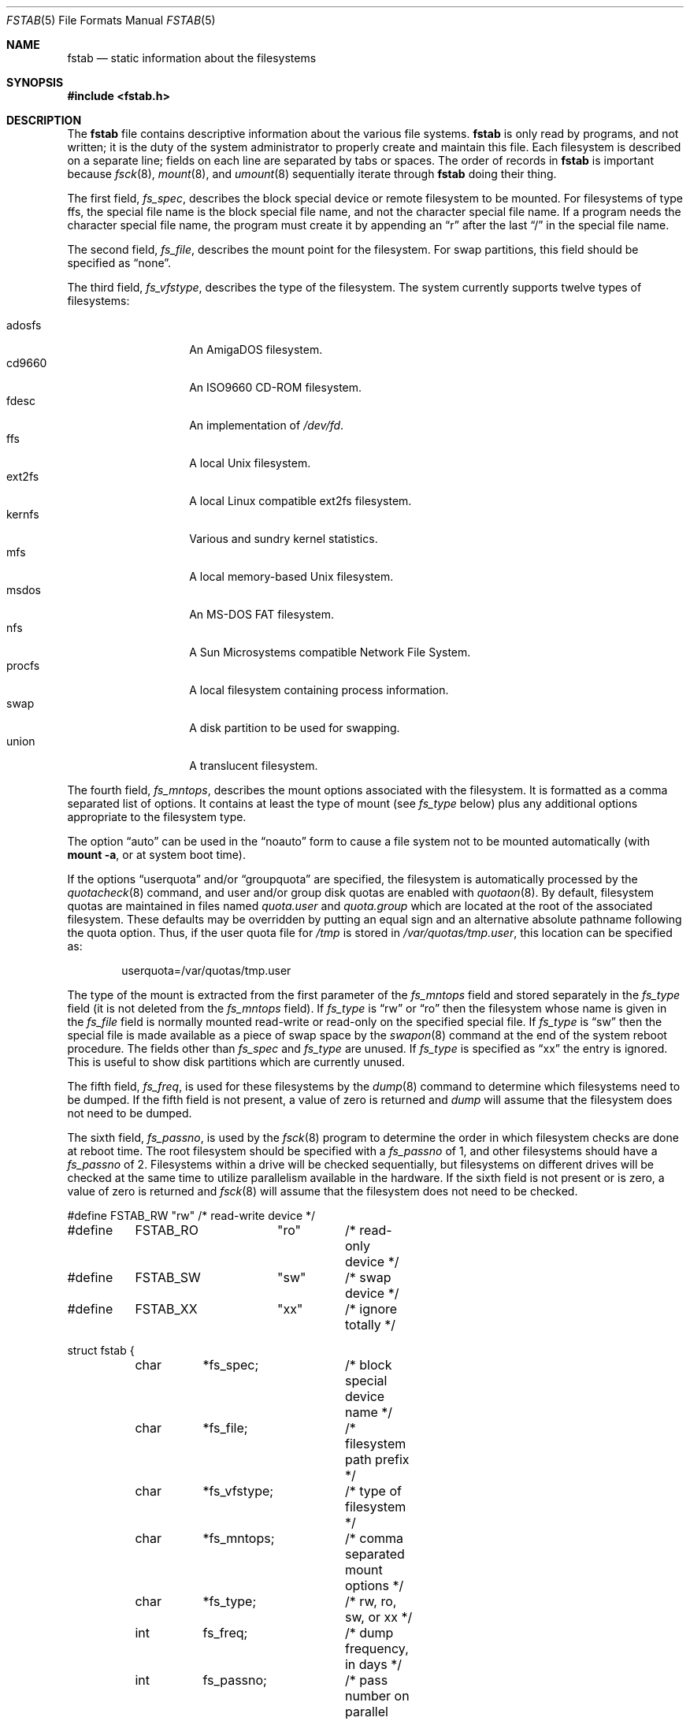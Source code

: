 .\"	$OpenBSD: fstab.5,v 1.17 2001/10/02 21:26:34 jakob Exp $
.\"	$NetBSD: fstab.5,v 1.5.2.1 1995/11/16 20:11:11 pk Exp $
.\"
.\" Copyright (c) 1980, 1989, 1991, 1993
.\"	The Regents of the University of California.  All rights reserved.
.\"
.\" Redistribution and use in source and binary forms, with or without
.\" modification, are permitted provided that the following conditions
.\" are met:
.\" 1. Redistributions of source code must retain the above copyright
.\"    notice, this list of conditions and the following disclaimer.
.\" 2. Redistributions in binary form must reproduce the above copyright
.\"    notice, this list of conditions and the following disclaimer in the
.\"    documentation and/or other materials provided with the distribution.
.\" 3. All advertising materials mentioning features or use of this software
.\"    must display the following acknowledgement:
.\"	This product includes software developed by the University of
.\"	California, Berkeley and its contributors.
.\" 4. Neither the name of the University nor the names of its contributors
.\"    may be used to endorse or promote products derived from this software
.\"    without specific prior written permission.
.\"
.\" THIS SOFTWARE IS PROVIDED BY THE REGENTS AND CONTRIBUTORS ``AS IS'' AND
.\" ANY EXPRESS OR IMPLIED WARRANTIES, INCLUDING, BUT NOT LIMITED TO, THE
.\" IMPLIED WARRANTIES OF MERCHANTABILITY AND FITNESS FOR A PARTICULAR PURPOSE
.\" ARE DISCLAIMED.  IN NO EVENT SHALL THE REGENTS OR CONTRIBUTORS BE LIABLE
.\" FOR ANY DIRECT, INDIRECT, INCIDENTAL, SPECIAL, EXEMPLARY, OR CONSEQUENTIAL
.\" DAMAGES (INCLUDING, BUT NOT LIMITED TO, PROCUREMENT OF SUBSTITUTE GOODS
.\" OR SERVICES; LOSS OF USE, DATA, OR PROFITS; OR BUSINESS INTERRUPTION)
.\" HOWEVER CAUSED AND ON ANY THEORY OF LIABILITY, WHETHER IN CONTRACT, STRICT
.\" LIABILITY, OR TORT (INCLUDING NEGLIGENCE OR OTHERWISE) ARISING IN ANY WAY
.\" OUT OF THE USE OF THIS SOFTWARE, EVEN IF ADVISED OF THE POSSIBILITY OF
.\" SUCH DAMAGE.
.\"
.\"     @(#)fstab.5	8.1 (Berkeley) 6/5/93
.\"
.Dd June 5, 1993
.Dt FSTAB 5
.Os
.Sh NAME
.Nm fstab
.Nd static information about the filesystems
.Sh SYNOPSIS
.Fd #include <fstab.h>
.Sh DESCRIPTION
The
.Nm
file contains descriptive information about the various file systems.
.Nm
is only read by programs, and not written;
it is the duty of the system administrator to properly create
and maintain this file.
Each filesystem is described on a separate line;
fields on each line are separated by tabs or spaces.
The order of records in
.Nm
is important because
.Xr fsck 8 ,
.Xr mount 8 ,
and
.Xr umount 8
sequentially iterate through
.Nm
doing their thing.
.Pp
The first field,
.Fa fs_spec ,
describes the block special device or remote filesystem to be mounted.
For filesystems of type
.Tn ffs ,
the special file name is the block special file name,
and not the character special file name.
If a program needs the character special file name,
the program must create it by appending an
.Dq r
after the last
.Dq /
in the special file name.
.Pp
The second field,
.Fa fs_file ,
describes the mount point for the filesystem.
For swap partitions, this field should be specified as
.Dq none .
.Pp
The third field,
.Fa fs_vfstype ,
describes the type of the filesystem.
The system currently supports twelve types of filesystems:
.Pp
.Bl -tag -width indent -offset indent -compact
.It adosfs
An
.Tn AmigaDOS
filesystem.
.It cd9660
An ISO9660 CD-ROM filesystem.
.It fdesc
An implementation of
.Pa /dev/fd .
.It ffs
A local
.Ux
filesystem.
.It ext2fs
A local Linux compatible ext2fs
filesystem.
.It kernfs
Various and sundry kernel statistics.
.It mfs
A local memory-based
.Ux
filesystem.
.It msdos
An
.Tn MS-DOS
FAT filesystem.
.It nfs
A Sun Microsystems compatible Network File System.
.It procfs
A local filesystem containing process information.
.It swap
A disk partition to be used for swapping.
.It union
A translucent filesystem.
.El
.Pp
The fourth field,
.Fa fs_mntops ,
describes the mount options associated with the filesystem.
It is formatted as a comma separated list of options.
It contains at least the type of mount (see
.Fa fs_type
below) plus any additional options appropriate to the filesystem type.
.Pp
The option
.Dq auto
can be used in the
.Dq noauto
form to cause
a file system not to be mounted automatically (with
.Ic mount -a ,
or at system boot time).
.Pp
If the options
.Dq userquota
and/or
.Dq groupquota
are specified, the filesystem is automatically processed by the
.Xr quotacheck 8
command, and user and/or group disk quotas are enabled with
.Xr quotaon 8 .
By default, filesystem quotas are maintained in files named
.Pa quota.user
and
.Pa quota.group
which are located at the root of the associated filesystem.
These defaults may be overridden by putting an equal sign
and an alternative absolute pathname following the quota option.
Thus, if the user quota file for
.Pa /tmp
is stored in
.Pa /var/quotas/tmp.user ,
this location can be specified as:
.Bd -literal -offset indent
userquota=/var/quotas/tmp.user
.Ed
.Pp
The type of the mount is extracted from the first parameter of the
.Fa fs_mntops
field and stored separately in the
.Fa fs_type
field (it is not deleted from the
.Fa fs_mntops
field).
If
.Fa fs_type
is
.Dq rw
or
.Dq ro
then the filesystem whose name is given in the
.Fa fs_file
field is normally mounted read-write or read-only on the
specified special file.
If
.Fa fs_type
is
.Dq sw
then the special file is made available as a piece of swap space by the
.Xr swapon 8
command at the end of the system reboot procedure.
The fields other than
.Fa fs_spec
and
.Fa fs_type
are unused.
If
.Fa fs_type
is specified as
.Dq xx
the entry is ignored.
This is useful to show disk partitions which are currently unused.
.Pp
The fifth field,
.Fa fs_freq ,
is used for these filesystems by the
.Xr dump 8
command to determine which filesystems need to be dumped.
If the fifth field is not present, a value of zero is returned and
.Xr dump
will assume that the filesystem does not need to be dumped.
.Pp
The sixth field,
.Fa fs_passno ,
is used by the
.Xr fsck 8
program to determine the order in which filesystem checks are done
at reboot time.
The root filesystem should be specified with a
.Fa fs_passno
of 1, and other filesystems should have a
.Fa fs_passno
of 2.
Filesystems within a drive will be checked sequentially,
but filesystems on different drives will be checked at the
same time to utilize parallelism available in the hardware.
If the sixth field is not present or is zero,
a value of zero is returned and
.Xr fsck 8
will assume that the filesystem does not need to be checked.
.Bd -literal
#define	FSTAB_RW	"rw"	/* read-write device */
#define	FSTAB_RO	"ro"	/* read-only device */
#define	FSTAB_SW	"sw"	/* swap device */
#define	FSTAB_XX	"xx"	/* ignore totally */

struct fstab {
	char	*fs_spec;	/* block special device name */
	char	*fs_file;	/* filesystem path prefix */
	char	*fs_vfstype;	/* type of filesystem */
	char	*fs_mntops;	/* comma separated mount options */
	char	*fs_type;	/* rw, ro, sw, or xx */
	int	fs_freq;	/* dump frequency, in days */
	int	fs_passno;	/* pass number on parallel fsck */
};
.Ed
.Pp
The proper way to read records from
.Pa fstab
is to use the routines
.Xr getfsent 3 ,
.Xr getfsspec 3 ,
.Xr getfstype 3 ,
and
.Xr getfsfile 3 .
.Sh EXAMPLES
Here is a sample
.Pa /etc/fstab
file:
.Bd -literal -offset indent
/dev/sd0a / ffs rw 1 1
/dev/sd0b none swap sw 0 0
/dev/sd0e /var ffs rw 1 2
#/dev/sd0f /tmp ffs rw 1 3
/dev/sd0g /usr ffs rw 1 4
/dev/sd0h /usr/local ffs rw 1 5
/dev/sd0i /home ffs rw 1 6

/dev/sd1b none swap sw 0 0
/dev/cd0a /cdrom cd9660 ro,noauto 0 0

/kern /kern kernfs ro 0 0
/proc /proc procfs rw 0 0
.Ed
.Sh FILES
.Bl -tag -width /etc/fstab -compact
.It Pa /etc/fstab
.El
.Sh SEE ALSO
.Xr getfsent 3
.Sh HISTORY
The
.Nm
file format appeared in
.Bx 4.0 .
